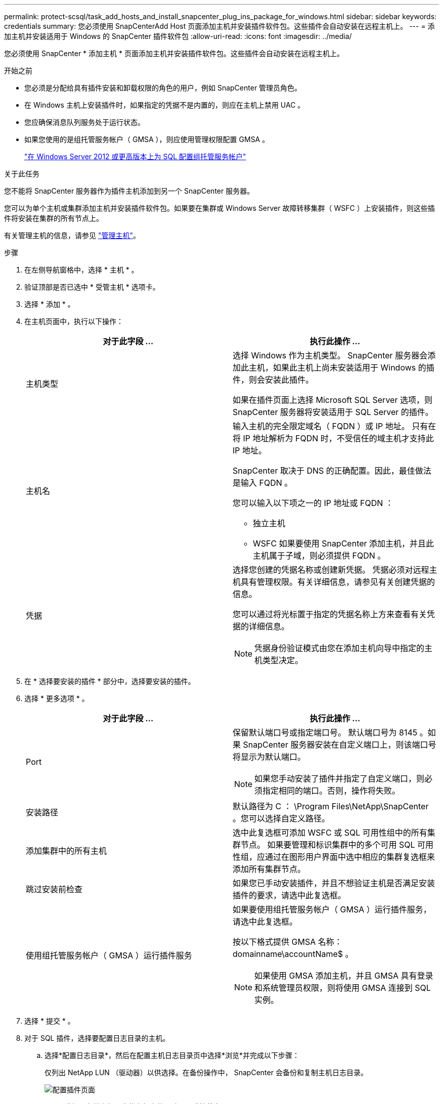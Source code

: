 ---
permalink: protect-scsql/task_add_hosts_and_install_snapcenter_plug_ins_package_for_windows.html 
sidebar: sidebar 
keywords: credentials 
summary: 您必须使用 SnapCenterAdd Host 页面添加主机并安装插件软件包。这些插件会自动安装在远程主机上。 
---
= 添加主机并安装适用于 Windows 的 SnapCenter 插件软件包
:allow-uri-read: 
:icons: font
:imagesdir: ../media/


[role="lead"]
您必须使用 SnapCenter * 添加主机 * 页面添加主机并安装插件软件包。这些插件会自动安装在远程主机上。

.开始之前
* 您必须是分配给具有插件安装和卸载权限的角色的用户，例如 SnapCenter 管理员角色。
* 在 Windows 主机上安装插件时，如果指定的凭据不是内置的，则应在主机上禁用 UAC 。
* 您应确保消息队列服务处于运行状态。
* 如果您使用的是组托管服务帐户（ GMSA ），则应使用管理权限配置 GMSA 。
+
link:task_configure_gMSA_on_windows_server_2012_or_later.html["在 Windows Server 2012 或更高版本上为 SQL 配置组托管服务帐户"^]



.关于此任务
您不能将 SnapCenter 服务器作为插件主机添加到另一个 SnapCenter 服务器。

您可以为单个主机或集群添加主机并安装插件软件包。如果要在集群或 Windows Server 故障转移集群（ WSFC ）上安装插件，则这些插件将安装在集群的所有节点上。

有关管理主机的信息，请参见 link:../admin/concept_manage_hosts.html["管理主机"^]。

.步骤
. 在左侧导航窗格中，选择 * 主机 * 。
. 验证顶部是否已选中 * 受管主机 * 选项卡。
. 选择 * 添加 * 。
. 在主机页面中，执行以下操作：
+
|===
| 对于此字段 ... | 执行此操作 ... 


 a| 
主机类型
 a| 
选择 Windows 作为主机类型。    SnapCenter 服务器会添加此主机，如果此主机上尚未安装适用于 Windows 的插件，则会安装此插件。

如果在插件页面上选择 Microsoft SQL Server 选项，则 SnapCenter 服务器将安装适用于 SQL Server 的插件。



 a| 
主机名
 a| 
输入主机的完全限定域名（ FQDN ）或 IP 地址。    只有在将 IP 地址解析为 FQDN 时，不受信任的域主机才支持此 IP 地址。

SnapCenter 取决于 DNS 的正确配置。因此，最佳做法是输入 FQDN 。

您可以输入以下项之一的 IP 地址或 FQDN ：

** 独立主机
** WSFC
如果要使用 SnapCenter 添加主机，并且此主机属于子域，则必须提供 FQDN 。




 a| 
凭据
 a| 
选择您创建的凭据名称或创建新凭据。     凭据必须对远程主机具有管理权限。有关详细信息，请参见有关创建凭据的信息。

您可以通过将光标置于指定的凭据名称上方来查看有关凭据的详细信息。


NOTE: 凭据身份验证模式由您在添加主机向导中指定的主机类型决定。

|===
. 在 * 选择要安装的插件 * 部分中，选择要安装的插件。
. 选择 * 更多选项 * 。
+
|===
| 对于此字段 ... | 执行此操作 ... 


 a| 
Port
 a| 
保留默认端口号或指定端口号。    默认端口号为 8145 。如果 SnapCenter 服务器安装在自定义端口上，则该端口号将显示为默认端口。


NOTE: 如果您手动安装了插件并指定了自定义端口，则必须指定相同的端口。否则，操作将失败。



 a| 
安装路径
 a| 
默认路径为 C ： \Program Files\NetApp\SnapCenter 。您可以选择自定义路径。



 a| 
添加集群中的所有主机
 a| 
选中此复选框可添加 WSFC 或 SQL 可用性组中的所有集群节点。    如果要管理和标识集群中的多个可用 SQL 可用性组，应通过在图形用户界面中选中相应的集群复选框来添加所有集群节点。



 a| 
跳过安装前检查
 a| 
如果您已手动安装插件，并且不想验证主机是否满足安装插件的要求，请选中此复选框。



 a| 
使用组托管服务帐户（ GMSA ）运行插件服务
 a| 
如果要使用组托管服务帐户（ GMSA ）运行插件服务，请选中此复选框。

按以下格式提供 GMSA 名称： domainname\accountName$ 。


NOTE: 如果使用 GMSA 添加主机，并且 GMSA 具有登录和系统管理员权限，则将使用 GMSA 连接到 SQL 实例。

|===
. 选择 * 提交 * 。
. 对于 SQL 插件，选择要配置日志目录的主机。
+
.. 选择*配置日志目录*，然后在配置主机日志目录页中选择*浏览*并完成以下步骤：
+
仅列出 NetApp LUN （驱动器）以供选择。在备份操作中， SnapCenter 会备份和复制主机日志目录。

+
image::../media/host_managed_hosts_configureplugin.gif[配置插件页面]

+
... 选择要存储主机日志的主机上的驱动器号或挂载点。
... 如果需要，请选择子目录。
... 选择 * 保存 * 。




. 选择 * 提交 * 。
+
如果未选中 * 跳过预检 * 复选框，则主机将通过验证以验证它是否符合安装插件的要求。磁盘空间， RAM ， PowerShell 版本， .NET 版本，位置（对于 Windows 插件）和 Java 版本（对于 Linux 插件）均已根据最低要求进行验证。如果不满足最低要求，则会显示相应的错误或警告消息。

+
如果此错误与磁盘空间或 RAM 相关，您可以更新位于 C ： \Program Files\NetApp\SnapCenter WebApp 的 web.config 文件以修改默认值。如果此错误与其他参数相关，则必须修复问题描述。

+

NOTE: 在 HA 设置中，如果要更新 web.config 文件，则必须同时更新两个节点上的文件。

. 监控安装进度。

